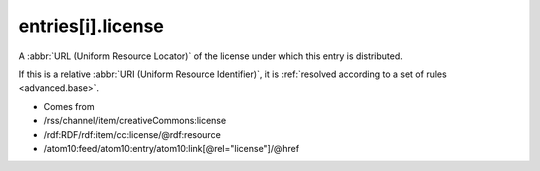 .. _reference.entry.license:



entries[i].license
==================




A :abbr:`URL (Uniform Resource Locator)` of the license under which this entry is distributed.

If this is a relative :abbr:`URI (Uniform Resource Identifier)`, it is :ref:`resolved according to a set of rules <advanced.base>`.

- Comes from

- /rss/channel/item/creativeCommons:license

- /rdf:RDF/rdf:item/cc:license/@rdf:resource

- /atom10:feed/atom10:entry/atom10:link[@rel="license"]/@href